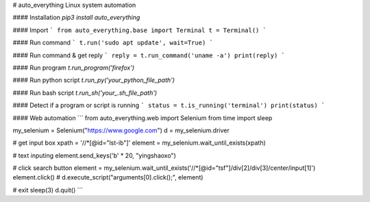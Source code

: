 # auto_everything
Linux system automation

#### Installation
`pip3 install auto_everything`

#### Import
```
from auto_everything.base import Terminal
t = Terminal()
```

#### Run command
```
t.run('sudo apt update', wait=True)
```

#### Run command & get reply
```
reply = t.run_command('uname -a')
print(reply)
```

#### Run program
`t.run_program('firefox')`

#### Run python script
`t.run_py('your_python_file_path')`

#### Run bash script
`t.run_sh('your_.sh_file_path')`

#### Detect if a program or script is running
```
status = t.is_running('terminal')
print(status)
```

#### Web automation
```
from auto_everything.web import Selenium
from time import sleep

my_selenium = Selenium("https://www.google.com")
d = my_selenium.driver

# get input box
xpath = '//*[@id="lst-ib"]'
element = my_selenium.wait_until_exists(xpath)

# text inputing
element.send_keys('\b' * 20, "yingshaoxo")

# click search button
element = my_selenium.wait_until_exists('//*[@id="tsf"]/div[2]/div[3]/center/input[1]')
element.click() # d.execute_script("arguments[0].click();", element)

# exit
sleep(3)
d.quit()
```


